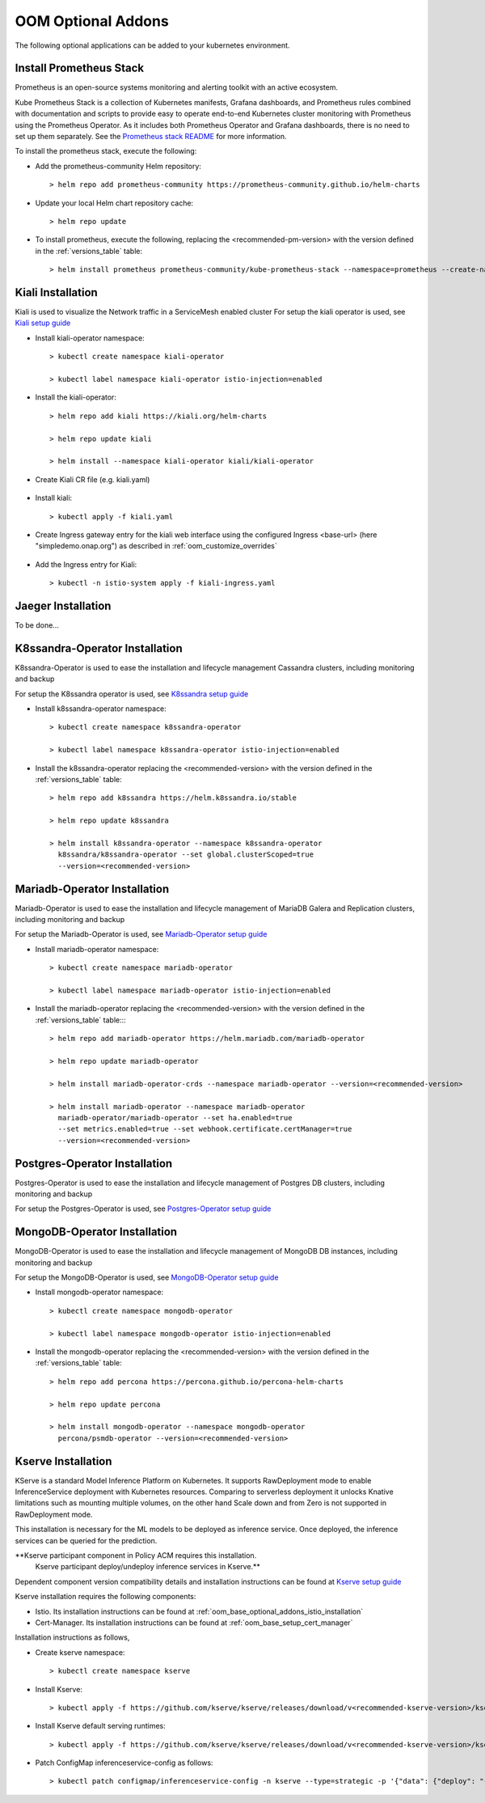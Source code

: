 .. This work is licensed under a Creative Commons Attribution 4.0
.. International License.
.. http://creativecommons.org/licenses/by/4.0
.. Copyright (C) 2022 Nordix Foundation

.. Links
.. _Prometheus stack README: https://github.com/prometheus-community/helm-charts/blob/main/charts/kube-prometheus-stack/README.md
.. _ONAP Next Generation Security & Logging Architecture: https://lf-onap.atlassian.net/wiki/x/bVn7
.. _Istio setup guide: https://istio.io/latest/docs/setup/install/helm/
.. _Kiali setup guide: https://kiali.io/docs/installation/installation-guide/example-install/
.. _Kserve setup guide: https://kserve.github.io/website/0.10/admin/kubernetes_deployment/
.. _K8ssandra setup guide: https://docs.k8ssandra.io/install/
.. _Mariadb-Operator setup guide: https://github.com/mariadb-operator/mariadb-operator
.. _Postgres-Operator setup guide: https://github.com/CrunchyData/postgres-operator
.. _MongoDB-Operator setup guide: https://docs.percona.com/percona-operator-for-mongodb/helm.html

.. _oom_base_optional_addons:

OOM Optional Addons
===================

The following optional applications can be added to your kubernetes
environment.

Install Prometheus Stack
------------------------

Prometheus is an open-source systems monitoring and alerting toolkit with
an active ecosystem.

Kube Prometheus Stack is a collection of Kubernetes manifests, Grafana
dashboards, and Prometheus rules combined with documentation and scripts to
provide easy to operate end-to-end Kubernetes cluster monitoring with
Prometheus using the Prometheus Operator. As it includes both Prometheus
Operator and Grafana dashboards, there is no need to set up them separately.
See the `Prometheus stack README`_ for more information.

To install the prometheus stack, execute the following:

- Add the prometheus-community Helm repository::

    > helm repo add prometheus-community https://prometheus-community.github.io/helm-charts

- Update your local Helm chart repository cache::

    > helm repo update

- To install prometheus, execute the following, replacing the 
  <recommended-pm-version> with the version defined in the
  :ref:`versions_table` table::

    > helm install prometheus prometheus-community/kube-prometheus-stack --namespace=prometheus --create-namespace --version=<recommended-pm-version>


Kiali Installation
------------------

Kiali is used to visualize the Network traffic in a ServiceMesh enabled cluster
For setup the kiali operator is used, see `Kiali setup guide`_

- Install kiali-operator namespace::

    > kubectl create namespace kiali-operator

    > kubectl label namespace kiali-operator istio-injection=enabled

- Install the kiali-operator::

    > helm repo add kiali https://kiali.org/helm-charts

    > helm repo update kiali

    > helm install --namespace kiali-operator kiali/kiali-operator

- Create Kiali CR file (e.g. kiali.yaml)

    .. collapse:: kiali.yaml

      .. include:: ../../resources/yaml/kiali.yaml
         :code: yaml

- Install kiali::

    > kubectl apply -f kiali.yaml

- Create Ingress gateway entry for the kiali web interface
  using the configured Ingress <base-url> (here "simpledemo.onap.org")
  as described in :ref:`oom_customize_overrides`

    .. collapse:: kiali-ingress.yaml

      .. include:: ../../resources/yaml/kiali-ingress.yaml
         :code: yaml

- Add the Ingress entry for Kiali::

    > kubectl -n istio-system apply -f kiali-ingress.yaml

Jaeger Installation
-------------------

To be done...

K8ssandra-Operator Installation
-------------------------------

K8ssandra-Operator is used to ease the installation and lifecycle management
Cassandra clusters, including monitoring and backup

For setup the K8ssandra operator is used, see `K8ssandra setup guide`_

- Install k8ssandra-operator namespace::

    > kubectl create namespace k8ssandra-operator

    > kubectl label namespace k8ssandra-operator istio-injection=enabled

- Install the k8ssandra-operator replacing the <recommended-version> with the
  version defined in the :ref:`versions_table` table::

    > helm repo add k8ssandra https://helm.k8ssandra.io/stable

    > helm repo update k8ssandra

    > helm install k8ssandra-operator --namespace k8ssandra-operator
      k8ssandra/k8ssandra-operator --set global.clusterScoped=true
      --version=<recommended-version>

Mariadb-Operator Installation
-----------------------------

Mariadb-Operator is used to ease the installation and lifecycle management of
MariaDB Galera and Replication clusters, including monitoring and backup

For setup the Mariadb-Operator is used, see `Mariadb-Operator setup guide`_

- Install mariadb-operator namespace::

    > kubectl create namespace mariadb-operator

    > kubectl label namespace mariadb-operator istio-injection=enabled

- Install the mariadb-operator replacing the <recommended-version> with the
  version defined in the :ref:`versions_table` table::::

    > helm repo add mariadb-operator https://helm.mariadb.com/mariadb-operator

    > helm repo update mariadb-operator

    > helm install mariadb-operator-crds --namespace mariadb-operator --version=<recommended-version>

    > helm install mariadb-operator --namespace mariadb-operator
      mariadb-operator/mariadb-operator --set ha.enabled=true
      --set metrics.enabled=true --set webhook.certificate.certManager=true
      --version=<recommended-version>

Postgres-Operator Installation
------------------------------

Postgres-Operator is used to ease the installation and lifecycle management of
Postgres DB clusters, including monitoring and backup

For setup the Postgres-Operator is used, see `Postgres-Operator setup guide`_

MongoDB-Operator Installation
------------------------------

MongoDB-Operator is used to ease the installation and lifecycle management of
MongoDB DB instances, including monitoring and backup

For setup the MongoDB-Operator is used, see `MongoDB-Operator setup guide`_

- Install mongodb-operator namespace::

    > kubectl create namespace mongodb-operator

    > kubectl label namespace mongodb-operator istio-injection=enabled

- Install the mongodb-operator replacing the <recommended-version> with the
  version defined in the :ref:`versions_table` table::

    > helm repo add percona https://percona.github.io/percona-helm-charts

    > helm repo update percona

    > helm install mongodb-operator --namespace mongodb-operator
      percona/psmdb-operator --version=<recommended-version>

Kserve Installation
-------------------

KServe is a standard Model Inference Platform on Kubernetes. It supports
RawDeployment mode to enable InferenceService deployment with Kubernetes
resources. Comparing to serverless deployment it unlocks Knative limitations
such as mounting multiple volumes, on the other hand Scale down and from Zero
is not supported in RawDeployment mode.

This installation is necessary for the ML models to be deployed as inference
service. Once deployed, the inference services can be queried for the
prediction.

**Kserve participant component in Policy ACM requires this installation.
  Kserve participant deploy/undeploy inference services in Kserve.**

Dependent component version compatibility details and installation instructions
can be found at `Kserve setup guide`_

Kserve installation requires the following components:

-  Istio. Its installation instructions can be found at
   :ref:`oom_base_optional_addons_istio_installation`

-  Cert-Manager. Its installation instructions can be found at
   :ref:`oom_base_setup_cert_manager`

Installation instructions as follows,

- Create kserve namespace::

    > kubectl create namespace kserve

- Install Kserve::

    > kubectl apply -f https://github.com/kserve/kserve/releases/download/v<recommended-kserve-version>/kserve.yaml

- Install Kserve default serving runtimes::

    > kubectl apply -f https://github.com/kserve/kserve/releases/download/v<recommended-kserve-version>/kserve-runtimes.yaml

- Patch ConfigMap inferenceservice-config as follows::

    > kubectl patch configmap/inferenceservice-config -n kserve --type=strategic -p '{"data": {"deploy": "{\"defaultDeploymentMode\": \"RawDeployment\"}"}}'
